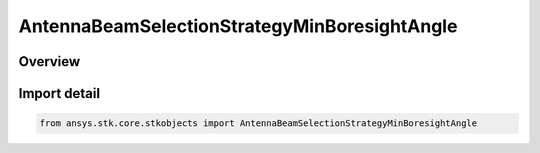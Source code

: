 AntennaBeamSelectionStrategyMinBoresightAngle
=============================================

.. py:class:: ansys.stk.core.stkobjects.AntennaBeamSelectionStrategyMinBoresightAngle

   Bases: py:obj:`~ansys.stk.core.stkobjects.IAntennaBeamSelectionStrategy`

   Class defining a minimum boresight angle beam selection strategy.

.. py:currentmodule:: AntennaBeamSelectionStrategyMinBoresightAngle

Overview
--------


Import detail
-------------

.. code-block:: python

    from ansys.stk.core.stkobjects import AntennaBeamSelectionStrategyMinBoresightAngle




